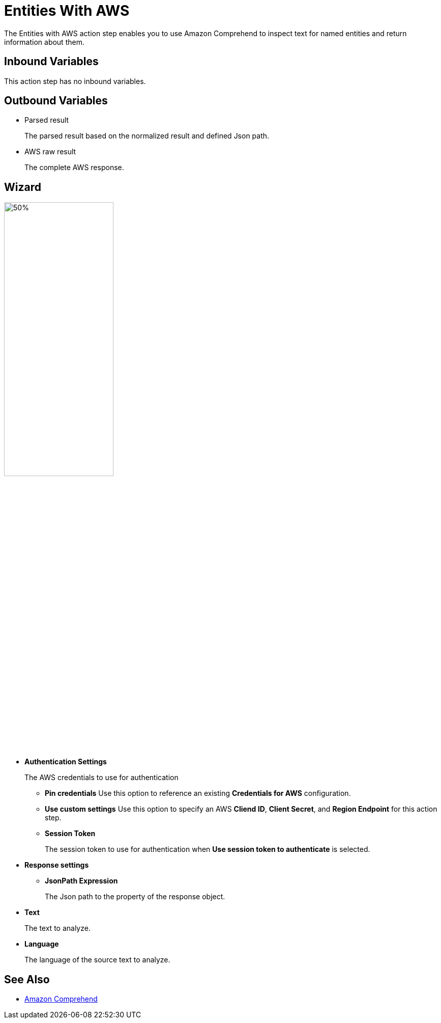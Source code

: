 

= Entities With AWS

The Entities with AWS action step enables you to use Amazon Comprehend to inspect text for named entities and return information about them.

== Inbound Variables

This action step has no inbound variables.

== Outbound Variables

* Parsed result
+
The parsed result based on the normalized result and defined Json path.
* AWS raw result
+
The complete AWS response.

== Wizard

image:entities-with-aws-wizard.png[50%,50%]

* *Authentication Settings*
+
The AWS credentials to use for authentication
+
** *Pin credentials* Use this option to reference an existing *Credentials for AWS* configuration.
** *Use custom settings* Use this option to specify an AWS *Cliend ID*, *Client Secret*, and *Region Endpoint* for this action step.
** *Session Token*
+
The session token to use for authentication when *Use session token to authenticate* is selected.
* *Response settings*
** *JsonPath Expression*
+
The Json path to the property of the response object.
* *Text*
+
The text to analyze.
* *Language*
+
The language of the source text to analyze.

== See Also

* https://docs.aws.amazon.com/comprehend/latest/dg/what-is.html[Amazon Comprehend^]
